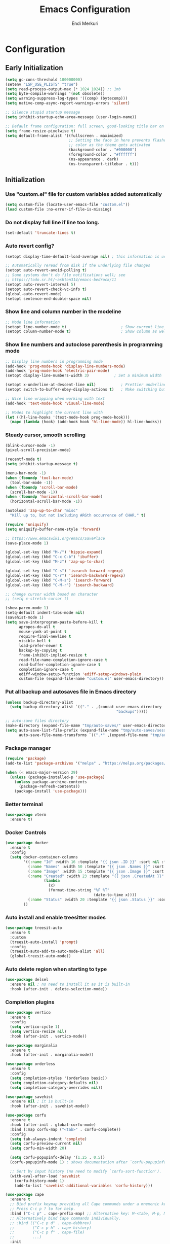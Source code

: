 # Created 2025-01-30 Thu 12:11
#+title: Emacs Configuration
#+author: Endi Merkuri

* Configuration
** Early Initialization
#+begin_src emacs-lisp :tangle early-init.el
  (setq gc-cons-threshold 100000000)
  (setenv "LSP_USE_PLISTS" "true")
  (setq read-process-output-max (* 1024 1024)) ;; 1mb
  (setq byte-compile-warnings '(not obsolete))
  (setq warning-suppress-log-types '((comp) (bytecomp)))
  (setq native-comp-async-report-warnings-errors 'silent)

  ;; Silence stupid startup message
  (setq inhibit-startup-echo-area-message (user-login-name))

  ;; Default frame configuration: full screen, good-looking title bar on macOS
  (setq frame-resize-pixelwise t)
  (setq default-frame-alist '((fullscreen . maximized)
                              ;; Setting the face in here prevents flashes of
                              ;; color as the theme gets activated
                              (background-color . "#000000")
                              (foreground-color . "#ffffff")
                              (ns-appearance . dark)
                              (ns-transparent-titlebar . t)))
#+end_src

** Initialization
*** Use "custom.el" file for custom variables added automatically
#+begin_src emacs-lisp :tangle init.el
  (setq custom-file (locate-user-emacs-file "custom.el"))
  (load custom-file :no-error-if-file-is-missing)
#+end_src

*** Do not display full line if line too long.
#+begin_src emacs-lisp :tangle init.el
  (set-default 'truncate-lines t)
#+end_src

*** Auto revert config?
#+begin_src emacs-lisp :tangle init.el
      (setopt display-time-default-load-average nil) ; this information is useless for most

      ;; Automatically reread from disk if the underlying file changes
      (setopt auto-revert-avoid-polling t)
      ;; Some systems don't do file notifications well; see
      ;; https://todo.sr.ht/~ashton314/emacs-bedrock/11
      (setopt auto-revert-interval 5)
      (setopt auto-revert-check-vc-info t)
      (global-auto-revert-mode)
      (setopt sentence-end-double-space nil)
#+end_src

*** Show line and column number in the modeline
#+begin_src emacs-lisp :tangle init.el
      ;; Mode line information
      (setopt line-number-mode t)                        ; Show current line in modeline
      (setopt column-number-mode t)                      ; Show column as well
#+end_src

*** Show line numbers and autoclose parenthesis in programming mode
#+begin_src emacs-lisp :tangle init.el
      ;; Display line numbers in programming mode
      (add-hook 'prog-mode-hook 'display-line-numbers-mode)
      (add-hook 'prog-mode-hook 'electric-pair-mode)
      (setopt display-line-numbers-width 3)           ; Set a minimum width
#+end_src

#+begin_src emacs-lisp :tangle init.el
      (setopt x-underline-at-descent-line nil)           ; Prettier underlines
      (setopt switch-to-buffer-obey-display-actions t)   ; Make switching buffers more consistent

      ;; Nice line wrapping when working with text
      (add-hook 'text-mode-hook 'visual-line-mode)

      ;; Modes to highlight the current line with
      (let ((hl-line-hooks '(text-mode-hook prog-mode-hook)))
        (mapc (lambda (hook) (add-hook hook 'hl-line-mode)) hl-line-hooks))
#+end_src

*** Steady cursor, smooth scrolling
#+begin_src emacs-lisp :tangle init.el
      (blink-cursor-mode -1)
      (pixel-scroll-precision-mode)
#+end_src

#+begin_src emacs-lisp :tangle init.el
      (recentf-mode t)
      (setq inhibit-startup-message t)

      (menu-bar-mode -1)
      (when (fboundp 'tool-bar-mode)
        (tool-bar-mode -1))
      (when (fboundp 'scroll-bar-mode)
        (scroll-bar-mode -1))
      (when (fboundp 'horizontal-scroll-bar-mode)
        (horizontal-scroll-bar-mode -1))

      (autoload 'zap-up-to-char "misc"
        "Kill up to, but not including ARGth occurrence of CHAR." t)

      (require 'uniquify)
      (setq uniquify-buffer-name-style 'forward)

      ;; https://www.emacswiki.org/emacs/SavePlace
      (save-place-mode 1)

      (global-set-key (kbd "M-/") 'hippie-expand)
      (global-set-key (kbd "C-x C-b") 'ibuffer)
      (global-set-key (kbd "M-z") 'zap-up-to-char)

      (global-set-key (kbd "C-s") 'isearch-forward-regexp)
      (global-set-key (kbd "C-r") 'isearch-backward-regexp)
      (global-set-key (kbd "C-M-s") 'isearch-forward)
      (global-set-key (kbd "C-M-r") 'isearch-backward)

      ;; change cursor width based on character
      ;; (setq x-stretch-cursor t)

      (show-paren-mode 1)
      (setq-default indent-tabs-mode nil)
      (savehist-mode 1)
      (setq save-interprogram-paste-before-kill t
            apropos-do-all t
            mouse-yank-at-point t
            require-final-newline t
            visible-bell t
            load-prefer-newer t
            backup-by-copying t
            frame-inhibit-implied-resize t
            read-file-name-completion-ignore-case t
            read-buffer-completion-ignore-case t
            completion-ignore-case t
            ediff-window-setup-function 'ediff-setup-windows-plain
            custom-file (expand-file-name "custom.el" user-emacs-directory))
#+end_src

*** Put all backup and autosaves file in Emacs directory
#+begin_src emacs-lisp :tangle init.el
      (unless backup-directory-alist
        (setq backup-directory-alist `(("." . ,(concat user-emacs-directory
                                                       "backups")))))

      ;; auto-save files directory
      (make-directory (expand-file-name "tmp/auto-saves/" user-emacs-directory) t)
      (setq auto-save-list-file-prefix (expand-file-name "tmp/auto-saves/sessions/" user-emacs-directory)
            auto-save-file-name-transforms `((".*" ,(expand-file-name "tmp/auto-saves" user-emacs-directory) t)))
#+end_src

*** Package manager
#+begin_src emacs-lisp :tangle init.el
      (require 'package)
      (add-to-list 'package-archives '("melpa" . "https://melpa.org/packages/") t)

      (when (< emacs-major-version 29)
        (unless (package-installed-p 'use-package)
          (unless package-archive-contents
            (package-refresh-contents))
          (package-install 'use-package)))
#+end_src

*** Better terminal
#+begin_src emacs-lisp :tangle init.el
      (use-package vterm
        :ensure t)
#+end_src

*** Docker Controls
#+begin_src emacs-lisp :tangle init.el
      (use-package docker
        :ensure t
        :config
        (setq docker-container-columns
              '((:name "Id" :width 16 :template "{{ json .ID }}" :sort nil :format nil)
                (:name "Names" :width 50 :template "{{ json .Names }}" :sort nil :format nil)
                (:name "Image" :width 15 :template "{{ json .Image }}" :sort nil :format nil)
                (:name "Created" :width 23 :template "{{ json .CreatedAt }}" :sort nil :format
                       (lambda
                         (x)
                         (format-time-string "%F %T"
                                             (date-to-time x))))
                (:name "Status" :width 20 :template "{{ json .Status }}" :sort nil :format nil))
              ))
#+end_src

*** Auto install and enable treesitter modes
#+begin_src emacs-lisp :tangle init.el
      (use-package treesit-auto
        :ensure t
        :custom
        (treesit-auto-install 'prompt)
        :config
        (treesit-auto-add-to-auto-mode-alist 'all)
        (global-treesit-auto-mode))
#+end_src

*** Auto delete region when starting to type
#+begin_src emacs-lisp :tangle init.el
      (use-package delsel
        :ensure nil ; no need to install it as it is built-in
        :hook (after-init . delete-selection-mode))
#+end_src

*** Completion plugins
#+begin_src emacs-lisp :tangle init.el
      (use-package vertico
        :ensure t
        :config
        (setq vertico-cycle 1)
        (setq vertico-resize nil)
        :hook (after-init . vertico-mode))

      (use-package marginalia
        :ensure t
        :hook (after-init . marginalia-mode))

      (use-package orderless
        :ensure t
        :config
        (setq completion-styles '(orderless basic))
        (setq completion-category-defaults nil)
        (setq completion-category-overrides nil))

      (use-package savehist
        :ensure nil ; it is built-in
        :hook (after-init . savehist-mode))

      (use-package corfu
        :ensure t
        :hook (after-init . global-corfu-mode)
        :bind (:map corfu-map ("<tab>" . corfu-complete))
        :config
        (setq tab-always-indent 'complete)
        (setq corfu-preview-current nil)
        (setq corfu-min-width 20)

        (setq corfu-popupinfo-delay '(1.25 . 0.5))
        (corfu-popupinfo-mode 1) ; shows documentation after `corfu-popupinfo-delay'

        ;; Sort by input history (no need to modify `corfu-sort-function').
        (with-eval-after-load 'savehist
          (corfu-history-mode 1)
          (add-to-list 'savehist-additional-variables 'corfu-history)))

      (use-package cape
        :ensure t
        ;; Bind prefix keymap providing all Cape commands under a mnemonic key.
        ;; Press C-c p ? to for help.
        :bind ("C-c p" . cape-prefix-map) ;; Alternative key: M-<tab>, M-p, M-+
        ;; Alternatively bind Cape commands individually.
        ;; :bind (("C-c p d" . cape-dabbrev)
        ;;        ("C-c p h" . cape-history)
        ;;        ("C-c p f" . cape-file)
        ;;        ...)
        :init
        ;; Add to the global default value of `completion-at-point-functions' which is
        ;; used by `completion-at-point'.  The order of the functions matters, the
        ;; first function returning a result wins.  Note that the list of buffer-local
        ;; completion functions takes precedence over the global list.
        (add-hook 'completion-at-point-functions #'cape-file)
        ;; (add-hook 'completion-at-point-functions #'cape-history)
        ;; ...
        )
#+end_src

*** Dired and Trashed
#+begin_src emacs-lisp :tangle init.el
      (use-package dired
        :ensure nil
        :commands (dired)
        :hook
        ((dired-mode . dired-hide-details-mode)
         (dired-mode . hl-line-mode))
        :config
        (setq dired-recursive-copies 'always)
        (setq dired-recursive-deletes 'always)
        (setq delete-by-moving-to-trash t)
        (setq dired-dwim-target t))

      (use-package dired-subtree
        :ensure t
        :after dired
        :bind
        ( :map dired-mode-map
          ("<tab>" . dired-subtree-toggle)
          ("TAB" . dired-subtree-toggle)
          ("<backtab>" . dired-subtree-remove)
          ("S-TAB" . dired-subtree-remove))
        :config
        (setq dired-subtree-use-backgrounds nil))

      (use-package trashed
        :ensure t
        :commands (trashed)
        :config
        (setq trashed-action-confirmer 'y-or-n-p)
        (setq trashed-use-header-line t)
        (setq trashed-sort-key '("Date deleted" . t))
        (setq trashed-date-format "%Y-%m-%d %H:%M:%S"))
#+end_src

*** Git
#+begin_src emacs-lisp :tangle init.el
      (use-package magit
        :ensure t)
#+end_src

*** Lsp and snippets
#+begin_src emacs-lisp :tangle init.el
  (use-package lsp-mode
    :ensure t
    :init
    ;; set prefix for lsp-command-keymap (few alternatives - "C-l", "C-c l")
    (setq lsp-keymap-prefix "C-c l")
    :hook (;; replace XXX-mode with concrete major-mode(e. g. python-mode)
           (js-ts-mode . lsp-deferred)
           (go-ts-mode . lsp-deferred)
           (latex-mode . lsp-deferred))
    :commands (lsp lsp-deferred))

  (setq lsp-completion-provider :none)
  (defun corfu-lsp-setup ()
    (setq-local completion-styles '(orderless)
                completion-category-defaults nil))
  (add-hook 'lsp-mode-hook #'corfu-lsp-setup)

  (use-package yasnippet
    :ensure t)
  (use-package yasnippet-snippets
    :ensure t)
  (yas-reload-all)
  (add-hook 'prog-mode-hook #'yas-minor-mode)

  (use-package format-all
    :ensure t)
#+end_src

*** Emacs lsp booster
Delete and install lsp mode again before enabling lsp booster.
Note: install lsp booster with =cargo install emacs-lsp-booster=
#+begin_src emacs-lisp :tangle init.el
  (defun lsp-booster--advice-json-parse (old-fn &rest args)
    "Try to parse bytecode instead of json."
    (or
     (when (equal (following-char) ?#)
       (let ((bytecode (read (current-buffer))))
         (when (byte-code-function-p bytecode)
           (funcall bytecode))))
     (apply old-fn args)))
  (advice-add (if (progn (require 'json)
                         (fboundp 'json-parse-buffer))
                  'json-parse-buffer
                'json-read)
              :around
              #'lsp-booster--advice-json-parse)

  (defun lsp-booster--advice-final-command (old-fn cmd &optional test?)
    "Prepend emacs-lsp-booster command to lsp CMD."
    (let ((orig-result (funcall old-fn cmd test?)))
      (if (and (not test?)                             ;; for check lsp-server-present?
               (not (file-remote-p default-directory)) ;; see lsp-resolve-final-command, it would add extra shell wrapper
               lsp-use-plists
               (not (functionp 'json-rpc-connection))  ;; native json-rpc
               (executable-find "emacs-lsp-booster"))
          (progn
            (when-let ((command-from-exec-path (executable-find (car orig-result))))  ;; resolve command from exec-path (in case not found in $PATH)
              (setcar orig-result command-from-exec-path))
            (message "Using emacs-lsp-booster for %s!" orig-result)
            (cons "emacs-lsp-booster" orig-result))
        orig-result)))
  (advice-add 'lsp-resolve-final-command :around #'lsp-booster--advice-final-command)

#+end_src

*** Automatically detect indent level
#+begin_src emacs-lisp :tangle init.el
      (use-package dtrt-indent
        :ensure t
        :config
        (setq dtrt-indent-min-quality 100)
        (setq dtrt-indent-hook-mapping-list
              (cons '(js-ts-mode javascript (js-indent-level standard-indent)) dtrt-indent-hook-mapping-list))
        :hook (after-init . dtrt-indent-global-mode))
#+end_src

*** Consult and embark
#+begin_src emacs-lisp :tangle init.el
      (use-package consult
        :ensure t
        ;; Replace bindings. Lazily loaded by `use-package'.
        :bind (;; C-c bindings in `mode-specific-map'
               ("C-c M-x" . consult-mode-command)
               ("C-c h" . consult-history)
               ("C-c k" . consult-kmacro)
               ("C-c m" . consult-man)
               ("C-c i" . consult-info)
               ([remap Info-search] . consult-info)
               ;; C-x bindings in `ctl-x-map'
               ("C-x M-:" . consult-complex-command)     ;; orig. repeat-complex-command
               ("C-x b" . consult-buffer)                ;; orig. switch-to-buffer
               ("C-x 4 b" . consult-buffer-other-window) ;; orig. switch-to-buffer-other-window
               ("C-x 5 b" . consult-buffer-other-frame)  ;; orig. switch-to-buffer-other-frame
               ("C-x t b" . consult-buffer-other-tab)    ;; orig. switch-to-buffer-other-tab
               ("C-x r b" . consult-bookmark)            ;; orig. bookmark-jump
               ("C-x p b" . consult-project-buffer)      ;; orig. project-switch-to-buffer
               ;; Custom M-# bindings for fast register access
               ("M-#" . consult-register-load)
               ("M-'" . consult-register-store)          ;; orig. abbrev-prefix-mark (unrelated)
               ("C-M-#" . consult-register)
               ;; Other custom bindings
               ("M-y" . consult-yank-pop)                ;; orig. yank-pop
               ;; M-g bindings in `goto-map'
               ("M-g e" . consult-compile-error)
               ("M-g f" . consult-flymake)               ;; Alternative: consult-flycheck
               ("M-g g" . consult-goto-line)             ;; orig. goto-line
               ("M-g M-g" . consult-goto-line)           ;; orig. goto-line
               ("M-g o" . consult-outline)               ;; Alternative: consult-org-heading
               ("M-g m" . consult-mark)
               ("M-g k" . consult-global-mark)
               ("M-g i" . consult-imenu)
               ("M-g I" . consult-imenu-multi)
               ;; M-s bindings in `search-map'
               ("M-s d" . consult-find)                  ;; Alternative: consult-fd
               ("M-s c" . consult-locate)
               ("M-s g" . consult-grep)
               ("M-s G" . consult-git-grep)
               ("M-s r" . consult-ripgrep)
               ("M-s l" . consult-line)
               ("M-s L" . consult-line-multi)
               ("M-s k" . consult-keep-lines)
               ("M-s u" . consult-focus-lines)
               ;; Isearch integration
               ("M-s e" . consult-isearch-history)
               :map isearch-mode-map
               ("M-e" . consult-isearch-history)         ;; orig. isearch-edit-string
               ("M-s e" . consult-isearch-history)       ;; orig. isearch-edit-string
               ("M-s l" . consult-line)                  ;; needed by consult-line to detect isearch
               ("M-s L" . consult-line-multi)            ;; needed by consult-line to detect isearch
               ;; Minibuffer history
               :map minibuffer-local-map
               ("M-s" . consult-history)                 ;; orig. next-matching-history-element
               ("M-r" . consult-history))                ;; orig. previous-matching-history-element

        ;; Enable automatic preview at point in the *Completions* buffer. This is
        ;; relevant when you use the default completion UI.
        :hook (completion-list-mode . consult-preview-at-point-mode)

        ;; The :init configuration is always executed (Not lazy)
        :init

        ;; Tweak the register preview for `consult-register-load',
        ;; `consult-register-store' and the built-in commands.  This improves the
        ;; register formatting, adds thin separator lines, register sorting and hides
        ;; the window mode line.
        (advice-add #'register-preview :override #'consult-register-window)
        (setq register-preview-delay 0.5)

        ;; Use Consult to select xref locations with preview
        (setq xref-show-xrefs-function #'consult-xref
              xref-show-definitions-function #'consult-xref)

        ;; Configure other variables and modes in the :config section,
        ;; after lazily loading the package.
        :config

        ;; Optionally configure preview. The default value
        ;; is 'any, such that any key triggers the preview.
        ;; (setq consult-preview-key 'any)
        ;; (setq consult-preview-key "M-.")
        ;; (setq consult-preview-key '("S-<down>" "S-<up>"))
        ;; For some commands and buffer sources it is useful to configure the
        ;; :preview-key on a per-command basis using the `consult-customize' macro.
        (consult-customize
         consult-theme :preview-key '(:debounce 0.2 any)
         consult-ripgrep consult-git-grep consult-grep consult-man
         consult-bookmark consult-recent-file consult-xref
         consult--source-bookmark consult--source-file-register
         consult--source-recent-file consult--source-project-recent-file
         ;; :preview-key "M-."
         :preview-key '(:debounce 0.4 any))

        ;; Optionally configure the narrowing key.
        ;; Both < and C-+ work reasonably well.
        (setq consult-narrow-key "<") ;; "C-+"

        ;; Optionally make narrowing help available in the minibuffer.
        ;; You may want to use `embark-prefix-help-command' or which-key instead.
        (keymap-set consult-narrow-map (concat consult-narrow-key " ?") #'consult-narrow-help)
        )

      (use-package embark
        :ensure t

        :bind
        (("C-." . embark-act)         ;; pick some comfortable binding
         ("C-;" . embark-dwim)        ;; good alternative: M-.
         ("C-h B" . embark-bindings)) ;; alternative for `describe-bindings'

        :init

        ;; Optionally replace the key help with a completing-read interface
        (setq prefix-help-command #'embark-prefix-help-command)

        ;; Show the Embark target at point via Eldoc. You may adjust the
        ;; Eldoc strategy, if you want to see the documentation from
        ;; multiple providers. Beware that using this can be a little
        ;; jarring since the message shown in the minibuffer can be more
        ;; than one line, causing the modeline to move up and down:

        ;; (add-hook 'eldoc-documentation-functions #'embark-eldoc-first-target)
        ;; (setq eldoc-documentation-strategy #'eldoc-documentation-compose-eagerly)

        :config

        ;; Hide the mode line of the Embark live/completions buffers
        (add-to-list 'display-buffer-alist
                     '("\\`\\*Embark Collect \\(Live\\|Completions\\)\\*"
                       nil
                       (window-parameters (mode-line-format . none)))))

      ;; Consult users will also want the embark-consult package.
      (use-package embark-consult
        :ensure t ; only need to install it, embark loads it after consult if found
        :hook
        (embark-collect-mode . consult-preview-at-point-mode))
#+end_src

*** Nerd icons
#+begin_src emacs-lisp :tangle init.el
      (use-package nerd-icons
        :ensure t)

      (use-package nerd-icons-completion
        :ensure t
        :after marginalia
        :config
        (add-hook 'marginalia-mode-hook #'nerd-icons-completion-marginalia-setup))

      (use-package nerd-icons-corfu
        :ensure t
        :after corfu
        :config
        (add-to-list 'corfu-margin-formatters #'nerd-icons-corfu-formatter))

      (use-package nerd-icons-dired
        :ensure t
        :hook
        (dired-mode . nerd-icons-dired-mode))
#+end_src

*** Font
#+begin_src emacs-lisp :tangle init.el
      (defun efs/set-font-faces ()
        (let ((mono-spaced-font "Iosevka")
              (proportionately-spaced-font "Iosevka"))
          (set-face-attribute 'default nil :family mono-spaced-font :height 120)
          (set-face-attribute 'fixed-pitch nil :family mono-spaced-font :height 1.0)
          (set-face-attribute 'variable-pitch nil :family proportionately-spaced-font :height 1.0)))

      (if (daemonp)
          (add-hook 'after-make-frame-functions
                    (lambda (frame)
                      (with-selected-frame frame
                        (efs/set-font-faces))))
        (efs/set-font-faces))
#+end_src

*** Modus theme config
#+begin_src emacs-lisp :tangle init.el
      (setq modus-themes-italic-constructs t
            modus-themes-bold-constructs t)
      (setq modus-themes-region '(bg-only no-extend))
      (setq modus-themes-headings
            '((1 . (rainbow overline background 1.4))
              (2 . (rainbow background 1.3))
              (3 . (rainbow bold 1.2))
              (t . (semilight 1.1))))

      (setq modus-themes-scale-headings t)
      (setq modus-themes-org-blocks 'tinted-background)

      (setq modus-themes-mode-line '(accented borderless 4))
      (load-theme 'modus-vivendi t)
#+end_src

*** Dashboard
#+begin_src emacs-lisp :tangle init.el
      (use-package dashboard
        :ensure t
        :config
        (setq dashboard-display-icons-p t)     ; display icons on both GUI and terminal
        (setq dashboard-icon-type 'nerd-icons) ; use `nerd-icons' package
        (setq dashboard-set-file-icons t)
        (setq dashboard-items '((recents   . 5)
                                (bookmarks . 5)
                                (projects  . 5)
                                (agenda    . 5)
                                (registers . 5)))
        (setq dashboard-startupify-list '(dashboard-insert-banner
                                          dashboard-insert-newline
                                          dashboard-insert-banner-title
                                          dashboard-insert-newline
                                          dashboard-insert-navigator
                                          dashboard-insert-newline
                                          dashboard-insert-init-info
                                          dashboard-insert-items
                                          dashboard-insert-newline))
        (setq dashboard-startup-banner 'logo)
        ;; Content is not centered by default. To center, set
        (setq dashboard-center-content t)
        ;; vertically center content
        (setq dashboard-vertically-center-content t)
        (dashboard-setup-startup-hook))
#+end_src

*** Copilot plugin
#+begin_src emacs-lisp :tangle init.el
      (use-package copilot
        :ensure t)
#+end_src

*** More treesitter highlighting
#+begin_src emacs-lisp :tangle init.el
      (setq treesit-font-lock-level 4)
#+end_src

*** Modeline
#+begin_src emacs-lisp :tangle init.el
      (defun my-modeline--major-mode-name ()
        "Return capitalized `major-mode' as a string."
        (format "%18s" (capitalize (replace-regexp-in-string "-mode" "" (symbol-name major-mode)))))

      (defvar-local my-modeline-major-mode
          '(:eval
            (propertize (my-modeline--major-mode-name) 'face 'bold))
        "Mode line construct to display the major mode.")

      (put 'my-modeline-major-mode 'risky-local-variable t)

      (defun mode-line-fill (reserve)
        "Return empty space using FACE and leaving RESERVE space on the right."
        (when
            (and window-system (eq 'right (get-scroll-bar-mode)))
          (setq reserve (- reserve 3)))
        (propertize " "
                    'display
                    `((space :align-to (- (+ right right-fringe right-margin) ,reserve)))))

      (setq-default mode-line-format
                    (list '("%e" mode-line-front-space
                            (:propertize "[%*] " display (min-width ...))
                            (:eval (propertize "%b" 'face 'bold))  "   " "L%l" "   " "%o" "  "
                            (vc-mode vc-mode))
                          "  "  mode-line-misc-info "  "
                          (mode-line-fill 20) my-modeline-major-mode))
#+end_src

*** Treesitter based movement/selection
#+begin_src emacs-lisp :tangle init.el
  (use-package combobulate
    :custom
    (combobulate-key-prefix "C-c o")
    :hook (
           (go-ts-mode . combobulate-mode)
           (js-ts-mode . combobulate-mode))
    :load-path ("elpa/combobulate"))
#+end_src

*** Which key
#+begin_src emacs-lisp :tangle init.el
  (use-package which-key
    :ensure t)
  (which-key-mode)
#+end_src

*** Git highlights
#+begin_src emacs-lisp :tangle init.el
  (use-package diff-hl
    :ensure t)
  (global-diff-hl-mode)
#+end_src

*** Rest requests
#+begin_src emacs-lisp :tangle init.el
  (use-package verb
    :ensure t)

  (use-package org
    :mode ("\\.org\\'" . org-mode)
    :config (define-key org-mode-map (kbd "C-c C-r") verb-command-map))
#+end_src

*** Misc
#+begin_src emacs-lisp :tangle init.el
  (add-to-list 'auto-mode-alist '("\.[cm]js" . js-mode))

  (setq ediff-split-window-function 'split-window-horizontally)
  (setq ediff-window-setup-function 'ediff-setup-windows-plain)
#+end_src
